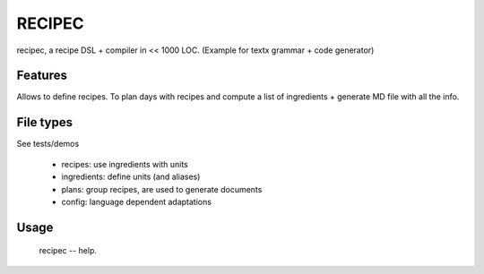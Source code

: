 RECIPEC
========
recipec, a recipe DSL + compiler in << 1000 LOC.
(Example for textx grammar + code generator)

Features
----------
Allows to define recipes. To plan days with recipes and compute a list of ingredients + generate MD file with all the info.

File types
----------
See tests/demos

 * recipes: use ingredients with units
 * ingredients: define units (and aliases)
 * plans: group recipes, are used to generate documents
 * config: language dependent adaptations

Usage
------

    recipec -- help. 